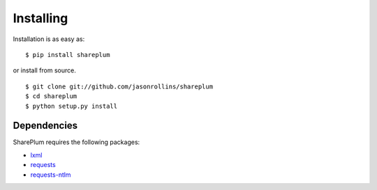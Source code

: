 ==========
Installing
==========

Installation is as easy as::

    $ pip install shareplum

or install from source. ::

    $ git clone git://github.com/jasonrollins/shareplum
    $ cd shareplum
    $ python setup.py install

Dependencies
============

SharePlum requires the following packages:

* `lxml <https://pypi.python.org/pypi/lxml>`_
* `requests <https://pypi.python.org/pypi/requests>`_
* `requests-ntlm <https://pypi.python.org/pypi/requests_ntlm>`_
